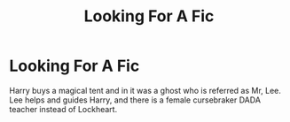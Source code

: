 #+TITLE: Looking For A Fic

* Looking For A Fic
:PROPERTIES:
:Author: utahraptor67
:Score: 3
:DateUnix: 1577603246.0
:DateShort: 2019-Dec-29
:FlairText: What's That Fic?
:END:
Harry buys a magical tent and in it was a ghost who is referred as Mr, Lee. Lee helps and guides Harry, and there is a female cursebraker DADA teacher instead of Lockheart.

